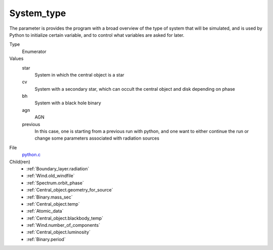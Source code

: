 System_type
===========
The parameter is provides the program with a broad
overview of the type of system that will be simulated, and is used
by Python to initialize certain variable, and to control what variables
are asked for later.

Type
  Enumerator

Values
  star
    System in which the central object is a star

  cv
    System with a secondary star, which can occult the central object and disk depending on phase

  bh
    System with a black hole binary

  agn
    AGN

  previous
    In this case, one is starting from a previous run with python, and one want to either continue the
    run or change some parameters associated with radiation sources


File
  `python.c <https://github.com/agnwinds/python/blob/master/source/python.c>`_


Child(ren)
  * :ref:`Boundary_layer.radiation`

  * :ref:`Wind.old_windfile`

  * :ref:`Spectrum.orbit_phase`

  * :ref:`Central_object.geometry_for_source`

  * :ref:`Binary.mass_sec`

  * :ref:`Central_object.temp`

  * :ref:`Atomic_data`

  * :ref:`Central_object.blackbody_temp`

  * :ref:`Wind.number_of_components`

  * :ref:`Central_object.luminosity`

  * :ref:`Binary.period`

